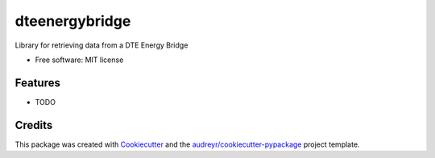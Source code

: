 ===============
dteenergybridge
===============


.. image:: https://img.shields.io/pypi/v/dteenergybridge.svg
        :target: https://pypi.python.org/pypi/dteenergybridge

.. image:: https://img.shields.io/travis/kylehendricks/dteenergybridge.svg
        :target: https://travis-ci.org/kylehendricks/dteenergybridge

.. image:: https://pyup.io/repos/github/kylehendricks/dteenergybridge/shield.svg
     :target: https://pyup.io/repos/github/kylehendricks/dteenergybridge/
     :alt: Updates


Library for retrieving data from a DTE Energy Bridge


* Free software: MIT license


Features
--------

* TODO

Credits
---------

This package was created with Cookiecutter_ and the `audreyr/cookiecutter-pypackage`_ project template.

.. _Cookiecutter: https://github.com/audreyr/cookiecutter
.. _`audreyr/cookiecutter-pypackage`: https://github.com/audreyr/cookiecutter-pypackage


